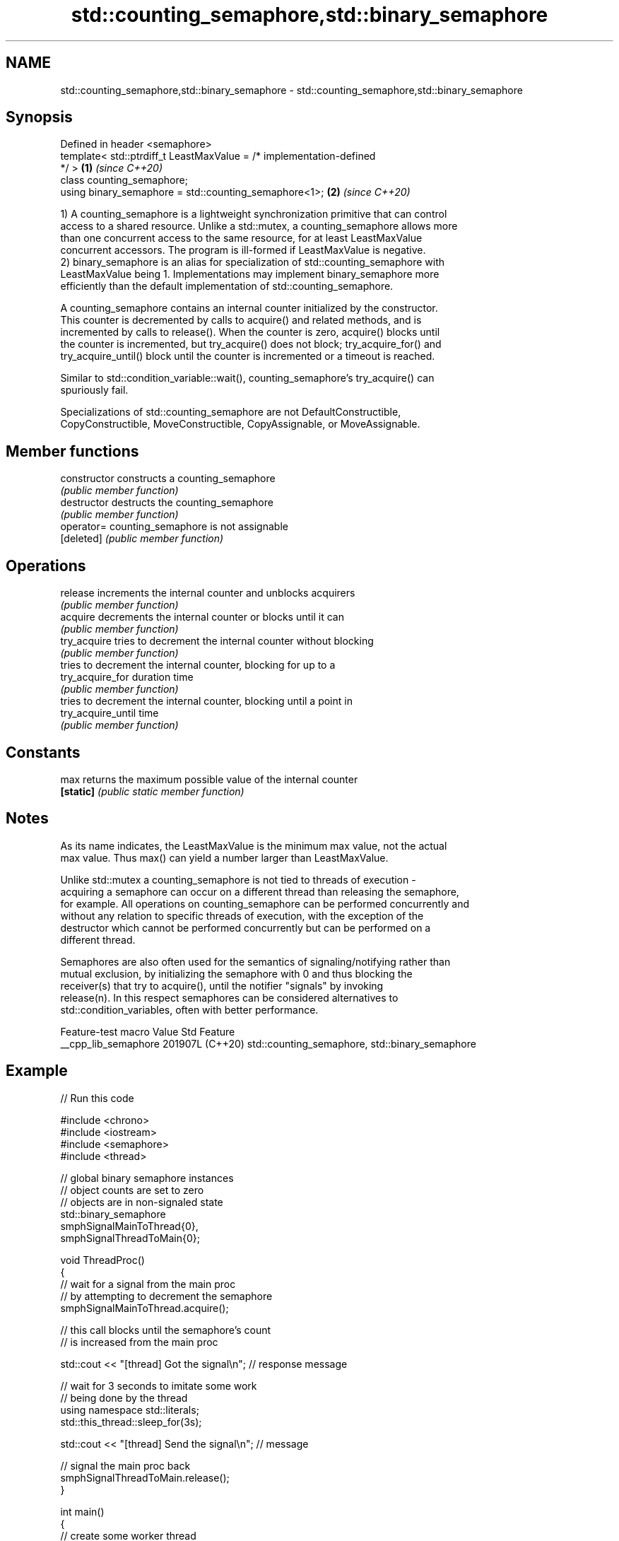 .TH std::counting_semaphore,std::binary_semaphore 3 "2024.06.10" "http://cppreference.com" "C++ Standard Libary"
.SH NAME
std::counting_semaphore,std::binary_semaphore \- std::counting_semaphore,std::binary_semaphore

.SH Synopsis
   Defined in header <semaphore>
   template< std::ptrdiff_t LeastMaxValue = /* implementation-defined
   */ >                                                               \fB(1)\fP \fI(since C++20)\fP
   class counting_semaphore;
   using binary_semaphore = std::counting_semaphore<1>;               \fB(2)\fP \fI(since C++20)\fP

   1) A counting_semaphore is a lightweight synchronization primitive that can control
   access to a shared resource. Unlike a std::mutex, a counting_semaphore allows more
   than one concurrent access to the same resource, for at least LeastMaxValue
   concurrent accessors. The program is ill-formed if LeastMaxValue is negative.
   2) binary_semaphore is an alias for specialization of std::counting_semaphore with
   LeastMaxValue being 1. Implementations may implement binary_semaphore more
   efficiently than the default implementation of std::counting_semaphore.

   A counting_semaphore contains an internal counter initialized by the constructor.
   This counter is decremented by calls to acquire() and related methods, and is
   incremented by calls to release(). When the counter is zero, acquire() blocks until
   the counter is incremented, but try_acquire() does not block; try_acquire_for() and
   try_acquire_until() block until the counter is incremented or a timeout is reached.

   Similar to std::condition_variable::wait(), counting_semaphore's try_acquire() can
   spuriously fail.

   Specializations of std::counting_semaphore are not DefaultConstructible,
   CopyConstructible, MoveConstructible, CopyAssignable, or MoveAssignable.

.SH Member functions

   constructor       constructs a counting_semaphore
                     \fI(public member function)\fP
   destructor        destructs the counting_semaphore
                     \fI(public member function)\fP
   operator=         counting_semaphore is not assignable
   [deleted]         \fI(public member function)\fP
.SH Operations
   release           increments the internal counter and unblocks acquirers
                     \fI(public member function)\fP
   acquire           decrements the internal counter or blocks until it can
                     \fI(public member function)\fP
   try_acquire       tries to decrement the internal counter without blocking
                     \fI(public member function)\fP
                     tries to decrement the internal counter, blocking for up to a
   try_acquire_for   duration time
                     \fI(public member function)\fP
                     tries to decrement the internal counter, blocking until a point in
   try_acquire_until time
                     \fI(public member function)\fP
.SH Constants
   max               returns the maximum possible value of the internal counter
   \fB[static]\fP          \fI(public static member function)\fP

.SH Notes

   As its name indicates, the LeastMaxValue is the minimum max value, not the actual
   max value. Thus max() can yield a number larger than LeastMaxValue.

   Unlike std::mutex a counting_semaphore is not tied to threads of execution -
   acquiring a semaphore can occur on a different thread than releasing the semaphore,
   for example. All operations on counting_semaphore can be performed concurrently and
   without any relation to specific threads of execution, with the exception of the
   destructor which cannot be performed concurrently but can be performed on a
   different thread.

   Semaphores are also often used for the semantics of signaling/notifying rather than
   mutual exclusion, by initializing the semaphore with 0 and thus blocking the
   receiver(s) that try to acquire(), until the notifier "signals" by invoking
   release(n). In this respect semaphores can be considered alternatives to
   std::condition_variables, often with better performance.

   Feature-test macro   Value    Std                      Feature
   __cpp_lib_semaphore 201907L (C++20) std::counting_semaphore, std::binary_semaphore

.SH Example


// Run this code

 #include <chrono>
 #include <iostream>
 #include <semaphore>
 #include <thread>

 // global binary semaphore instances
 // object counts are set to zero
 // objects are in non-signaled state
 std::binary_semaphore
     smphSignalMainToThread{0},
     smphSignalThreadToMain{0};

 void ThreadProc()
 {
     // wait for a signal from the main proc
     // by attempting to decrement the semaphore
     smphSignalMainToThread.acquire();

     // this call blocks until the semaphore's count
     // is increased from the main proc

     std::cout << "[thread] Got the signal\\n"; // response message

     // wait for 3 seconds to imitate some work
     // being done by the thread
     using namespace std::literals;
     std::this_thread::sleep_for(3s);

     std::cout << "[thread] Send the signal\\n"; // message

     // signal the main proc back
     smphSignalThreadToMain.release();
 }

 int main()
 {
     // create some worker thread
     std::thread thrWorker(ThreadProc);

     std::cout << "[main] Send the signal\\n"; // message

     // signal the worker thread to start working
     // by increasing the semaphore's count
     smphSignalMainToThread.release();

     // wait until the worker thread is done doing the work
     // by attempting to decrement the semaphore's count
     smphSignalThreadToMain.acquire();

     std::cout << "[main] Got the signal\\n"; // response message
     thrWorker.join();
 }

.SH Output:

 [main] Send the signal
 [thread] Got the signal
 [thread] Send the signal
 [main] Got the signal
